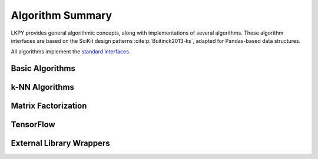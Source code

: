 Algorithm Summary
=================

.. py:module:: lenskit.algorithms

LKPY provides general algorithmic concepts, along with implementations of several
algorithms.  These algorithm interfaces are based on the SciKit design patterns
:cite:p:`Buitinck2013-ks`, adapted for Pandas-based data structures.


All algorithms implement the `standard interfaces`_.

.. _standard interfaces: interfaces.html

Basic Algorithms
~~~~~~~~~~~~~~~~

.. autosummary::

    bias.Bias
    basic.Popular
    basic.TopN
    basic.Fallback
    basic.UnratedItemCandidateSelector
    basic.Memorized

k-NN Algorithms
~~~~~~~~~~~~~~~

.. autosummary::

    user_knn.UserUser
    item_knn.ItemItem

Matrix Factorization
~~~~~~~~~~~~~~~~~~~~

.. autosummary::

    als.BiasedMF
    als.ImplicitMF
    funksvd.FunkSVD

TensorFlow
~~~~~~~~~~

.. autosummary::

    tf.BiasedMF
    tf.IntegratedBiasMF
    tf.BPR

External Library Wrappers
~~~~~~~~~~~~~~~~~~~~~~~~~

.. autosummary::
    
    implicit.BPR
    implicit.ALS
    hpf.HPF
